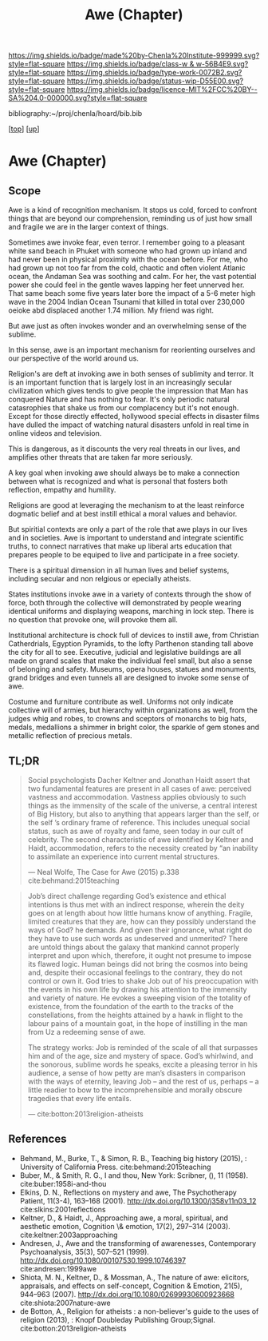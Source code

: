 #   -*- mode: org; fill-column: 60 -*-

#+TITLE: Awe (Chapter)
#+STARTUP: showall
#+TOC: headlines 4
#+PROPERTY: filename

[[https://img.shields.io/badge/made%20by-Chenla%20Institute-999999.svg?style=flat-square]] 
[[https://img.shields.io/badge/class-w & w-56B4E9.svg?style=flat-square]]
[[https://img.shields.io/badge/type-work-0072B2.svg?style=flat-square]]
[[https://img.shields.io/badge/status-wip-D55E00.svg?style=flat-square]]
[[https://img.shields.io/badge/licence-MIT%2FCC%20BY--SA%204.0-000000.svg?style=flat-square]]

bibliography:~/proj/chenla/hoard/bib.bib

[[[../../index.org][top]]] [[[../index.org][up]]]

* Awe (Chapter)
:PROPERTIES:
:CUSTOM_ID:
:Name:     /home/deerpig/proj/chenla/warp/07/ww-awe.org
:Created:  2018-05-11T16:40@Prek Leap (11.642600N-104.919210W)
:ID:       dfc40678-8cfb-4060-b36d-cf017656cf7c
:VER:      579303670.590707272
:GEO:      48P-491193-1287029-15
:BXID:     proj:HRX2-6446
:Class:    primer
:Type:     work
:Status:   wip
:Licence:  MIT/CC BY-SA 4.0
:END:

** Scope

Awe is a kind of recognition mechanism.  It stops us cold, forced to
confront things that are beyond our comprehension, reminding us of
just how small and fragile we are in the larger context of things.


Sometimes awe invoke fear, even terror.  I remember going to a
pleasant white sand beach in Phuket with someone who had grown up
inland and had never been in physical proximity with the ocean before.
For me, who had grown up not too far from the cold, chaotic and often
violent Atlanic ocean, the Andaman Sea was soothing and calm.  For
her, the vast potential power she could feel in the gentle waves
lapping her feet unnerved her.  That same beach some five years later
bore the impact of a 5-6 meter high wave in the 2004 Indian Ocean
Tsunami that killed in total over 230,000 oeioke abd displaced another
1.74 million.  My friend was right.

But awe just as often invokes wonder and an overwhelming sense of the
sublime.

In this sense, awe is an important mechanism for reorienting ourselves
and our perspective of the world around us.

Religion's are deft at invoking awe in both senses of sublimity and
terror.  It is an important function that is largely lost in an
increasingly secular civilization which gives tends to give people the
impression that Man has conquered Nature and has nothing to fear.
It's only periodic natural catasrophies that shake us from our
complacency but it's not enough.  Except for those directly effected,
hollywood special effects in disaster films have dulled the impact of
watching natural disasters unfold in real time in online videos and
television.

This is dangerous, as it discounts the very real threats in our lives,
and amplifies other threats that are taken far more seriously.

A key goal when invoking awe should always be to make a
connection between what is recognized and what is personal
that fosters both reflection, empathy and humility.

Religions are good at leveraging the mechanism to at the
least reinforce dogmatic belief and at best instill ethical
a moral values and behavior.

But spiritial contexts are only a part of the role that awe
plays in our lives and in societies.  Awe is important to
understand and integrate scientific truths, to connect
narratives that make up liberal arts education that prepares
people to be equiped to live and participate in a free
society.

There is a spiritual dimension in all human lives and belief
systems, including secular and non relgious or epecially
atheists.  

States institutions invoke awe in a variety of contexts
through the show of force, both through the collective will
demonstrated by people wearing identical uniforms and
displaying weapons, marching in lock step.  There is no
question that provoke one, will provoke them all.

Institutional architecture is chock full of devices to
instill awe, from Christian Catherdrials, Egyption Pyramids,
to the lofty Parthenon standing tall above the city for all
to see.  Executive, judicial and legislative buildings are
all made on grand scales that make the individual feel
small, but also a sense of belonging and safety.  Museums,
opera houses, statues and monuments, grand bridges and even
tunnels all are designed to invoke some sense of awe.

Costume and furniture contribute as well.  Uniforms not only
indicate collective will of armies, but hierarchy within
organizations as well, from the judges whig and robes, to
crowns and sceptors of monarchs to big hats, medals,
medallions a shimmer in bright color, the sparkle of gem
stones and metallic reflection of precious metals.

** TL;DR

#+begin_quote
Social psychologists Dacher Keltner and Jonathan Haidt
assert that two fundamental features are present in all
cases of awe: perceived vastness and accommodation.
Vastness applies obviously to such things as the immensity
of the scale of the universe, a central interest of Big
History, but also to anything that appears larger than the
self, or the self ’s ordinary frame of reference. This
includes unequal social status, such as awe of royalty and
fame, seen today in our cult of celebrity. The second
characteristic of awe identified by Keltner and Haidt,
accommodation, refers to the necessity created by “an
inability to assimilate an experience into current mental
structures.

— Neal Wolfe, The Case for Awe (2015)  p.338
  cite:behmand:2015teaching
#+end_quote


#+begin_quote
Job’s direct challenge regarding God’s existence and ethical
intentions is thus met with an indirect response, wherein
the deity goes on at length about how little humans know of
anything. Fragile, limited creatures that they are, how can
they possibly understand the ways of God?  he demands. And
given their ignorance, what right do they have to use such
words as undeserved and unmerited? There are untold things
about the galaxy that mankind cannot properly interpret and
upon which, therefore, it ought not presume to impose its
flawed logic. Human beings did not bring the cosmos into
being and, despite their occasional feelings to the
contrary, they do not control or own it. God tries to shake
Job out of his preoccupation with the events in his own life
by drawing his attention to the immensity and variety of
nature. He evokes a sweeping vision of the totality of
existence, from the foundation of the earth to the tracks of
the constellations, from the heights attained by a hawk in
flight to the labour pains of a mountain goat, in the hope
of instilling in the man from Uz a redeeming sense of awe.

The strategy works: Job is reminded of the scale of all that
surpasses him and of the age, size and mystery of
space. God’s whirlwind, and the sonorous, sublime words he
speaks, excite a pleasing terror in his audience, a sense of
how petty are man’s disasters in comparison with the ways of
eternity, leaving Job – and the rest of us, perhaps – a
little readier to bow to the incomprehensible and morally
obscure tragedies that every life entails.

— cite:botton:2013religion-atheists
#+end_quote


** References

  - Behmand, M., Burke, T., & Simon, R. B., Teaching big
    history (2015), : University of California Press.
    cite:behmand:2015teaching
  - Buber, M., & Smith, R. G., I and thou, New York:
    Scribner, (), 11 (1958).  cite:buber:1958i-and-thou
  - Elkins, D. N., Reflections on mystery and awe, The
    Psychotherapy Patient, 11(3-4), 163–168 (2001).
    http://dx.doi.org/10.1300/j358v11n03_12
    cite:slkins:2001reflections
  - Keltner, D., & Haidt, J., Approaching awe, a moral,
    spiritual, and aesthetic emotion, Cognition \& emotion,
    17(2), 297–314 (2003).
    cite:keltner:2003approaching
  - Andresen, J., Awe and the transforming of awarenesses,
    Contemporary Psychoanalysis, 35(3), 507–521 (1999).
    http://dx.doi.org/10.1080/00107530.1999.10746397
    cite:andresen:1999awe
  - Shiota, M. N., Keltner, D., & Mossman, A., The nature of
    awe: elicitors, appraisals, and effects on self-concept,
    Cognition & Emotion, 21(5), 944–963 (2007).
    http://dx.doi.org/10.1080/02699930600923668
    cite:shiota:2007nature-awe
  - de Botton, A., Religion for atheists : a non-believer's
    guide to the uses of religion (2013), : Knopf Doubleday
    Publishing Group;Signal.
    cite:botton:2013religion-atheists
